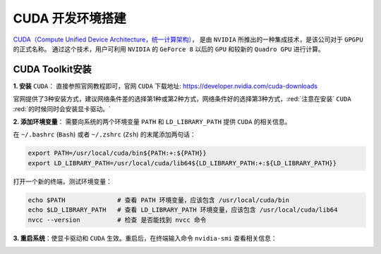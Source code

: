 CUDA 开发环境搭建
=====================
`CUDA（Compute Unified Device Architecture，统一计算架构） <https://developer.nvidia.com/cuda-toolkit>`_，
是由 ``NVIDIA`` 所推出的一种集成技术，是该公司对于 ``GPGPU`` 的正式名称。
通过这个技术，用户可利用 ``NVIDIA`` 的 ``GeForce 8`` 以后的 ``GPU`` 和较新的 ``Quadro GPU`` 进行计算。


CUDA Toolkit安装
-------------------
**1. 安装** ``CUDA``： 直接参照官网教程即可，官网 ``CUDA`` 下载地址: https://developer.nvidia.com/cuda-downloads

官网提供了3种安装方式，建议网络条件差的选择第1种或第2种方式，网络条件好的选择第3种方式，:red:`注意在安装` ``CUDA`` :red:`的时候同时会安装显卡驱动。`

.. image:: /_static/images/cuda-1.png
  :align: center

**2. 添加环境变量**： 需要向系统的两个环境变量  ``PATH`` 和 ``LD_LIBRARY_PATH`` 提供 ``CUDA`` 的相关信息。

在 ``~/.bashrc`` (``Bash``) 或者 ``~/.zshrc`` (``Zsh``) 的末尾添加两句话：

.. code-block:: bash

  export PATH=/usr/local/cuda/bin${PATH:+:${PATH}}
  export LD_LIBRARY_PATH=/usr/local/cuda/lib64${LD_LIBRARY_PATH:+:${LD_LIBRARY_PATH}}

打开一个新的终端，测试环境变量：

.. code-block:: bash

  echo $PATH              # 查看 PATH 环境变量，应该包含 /usr/local/cuda/bin
  echo $LD_LIBRARY_PATH   # 查看 LD_LIBRARY_PATH 环境变量，应该包含 /usr/local/cuda/lib64
  nvcc --version          # 检查 是否能找到 nvcc 命令

**3. 重启系统**：使显卡驱动和 ``CUDA`` 生效。重启后，在终端输入命令 ``nvidia-smi`` 查看相关信息：

.. image:: /_static/images/cuda-2.png
  :align: center
